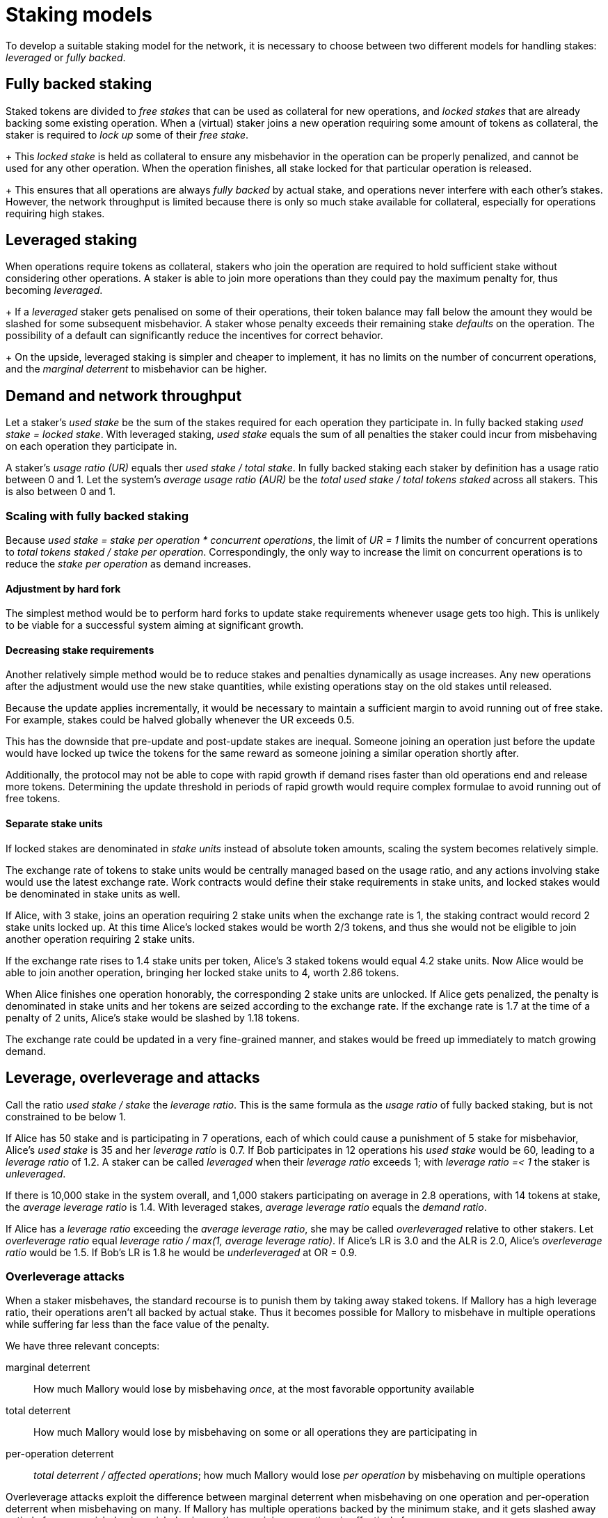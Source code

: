 = Staking models

To develop a suitable staking model for the network,
it is necessary to choose between two different models
for handling stakes: _leveraged_ or _fully backed_.

== Fully backed staking
Staked tokens are divided to
_free stakes_ that can be used as collateral for new operations,
and _locked stakes_ that are already backing some existing operation.
When a (virtual) staker joins a new operation
requiring some amount of tokens as collateral,
the staker is required to _lock up_ some of their _free stake_.
+
This _locked stake_ is held as collateral
to ensure any misbehavior in the operation can be properly penalized,
and cannot be used for any other operation.
When the operation finishes,
all stake locked for that particular operation is released.
+
This ensures that all operations are always _fully backed_ by actual stake,
and operations never interfere with each other's stakes.
However, the network throughput is limited
because there is only so much stake available for collateral,
especially for operations requiring high stakes.

== Leveraged staking
When operations require tokens as collateral,
stakers who join the operation are required to hold sufficient stake
without considering other operations.
A staker is able to join more operations
than they could pay the maximum penalty for,
thus becoming _leveraged_.
+
If a _leveraged_ staker gets penalised on some of their operations,
their token balance may fall below
the amount they would be slashed for some subsequent misbehavior.
A staker whose penalty exceeds their remaining stake
_defaults_ on the operation.
The possibility of a default
can significantly reduce the incentives for correct behavior.
+
On the upside,
leveraged staking is simpler and cheaper to implement,
it has no limits on the number of concurrent operations,
and the _marginal deterrent_ to misbehavior can be higher.

== Demand and network throughput
Let a staker's _used stake_ be the sum of the stakes required
for each operation they participate in.
In fully backed staking _used stake = locked stake_.
With leveraged staking,
_used stake_ equals the sum of all penalties the staker could incur
from misbehaving on each operation they participate in.

A staker's _usage ratio (UR)_ equals ther _used stake / total stake_.
In fully backed staking
each staker by definition has a usage ratio between 0 and 1.
Let the system's _average usage ratio (AUR)_ be
the _total used stake / total tokens staked_ across all stakers.
This is also between 0 and 1.

=== Scaling with fully backed staking
Because _used stake = stake per operation * concurrent operations_,
the limit of _UR = 1_ limits the number of concurrent operations
to _total tokens staked / stake per operation_.
Correspondingly,
the only way to increase the limit on concurrent operations
is to reduce the _stake per operation_ as demand increases.

==== Adjustment by hard fork
The simplest method would be to perform hard forks
to update stake requirements whenever usage gets too high.
This is unlikely to be viable
for a successful system aiming at significant growth.

==== Decreasing stake requirements
Another relatively simple method would be to reduce stakes and penalties
dynamically as usage increases.
Any new operations after the adjustment would use the new stake quantities,
while existing operations stay on the old stakes until released.

Because the update applies incrementally,
it would be necessary to maintain a sufficient margin
to avoid running out of free stake.
For example, stakes could be halved globally whenever the UR exceeds 0.5.

This has the downside that pre-update and post-update stakes are inequal.
Someone joining an operation just before the update
would have locked up twice the tokens for the same reward
as someone joining a similar operation shortly after.

Additionally, the protocol may not be able to cope with rapid growth
if demand rises faster than old operations end and release more tokens.
Determining the update threshold in periods of rapid growth
would require complex formulae to avoid running out of free tokens.

==== Separate stake units
If locked stakes are denominated in _stake units_
instead of absolute token amounts,
scaling the system becomes relatively simple.

The exchange rate of tokens to stake units
would be centrally managed based on the usage ratio,
and any actions involving stake would use the latest exchange rate.
Work contracts would define their stake requirements in stake units,
and locked stakes would be denominated in stake units as well.

If Alice, with 3 stake,
joins an operation requiring 2 stake units
when the exchange rate is 1,
the staking contract would record 2 stake units locked up.
At this time Alice's locked stakes would be worth 2/3 tokens,
and thus she would not be eligible
to join another operation requiring 2 stake units.

If the exchange rate rises to 1.4 stake units per token,
Alice's 3 staked tokens would equal 4.2 stake units.
Now Alice would be able to join another operation,
bringing her locked stake units to 4, worth 2.86 tokens.

When Alice finishes one operation honorably,
the corresponding 2 stake units are unlocked.
If Alice gets penalized,
the penalty is denominated in stake units
and her tokens are seized according to the exchange rate.
If the exchange rate is 1.7 at the time of a penalty of 2 units,
Alice's stake would be slashed by 1.18 tokens.

The exchange rate could be updated in a very fine-grained manner,
and stakes would be freed up immediately to match growing demand. 

== Leverage, overleverage and attacks
Call the ratio _used stake / stake_ the _leverage ratio_.
This is the same formula as the _usage ratio_ of fully backed staking,
but is not constrained to be below 1.

If Alice has 50 stake and is participating in 7 operations,
each of which could cause a punishment of 5 stake for misbehavior,
Alice's _used stake_ is 35 and her _leverage ratio_ is 0.7.
If Bob participates in 12 operations his _used stake_ would be 60,
leading to a _leverage ratio_ of 1.2.
A staker can be called _leveraged_ when their _leverage ratio_ exceeds 1;
with _leverage ratio =< 1_ the staker is _unleveraged_.

If there is 10,000 stake in the system overall,
and 1,000 stakers participating on average in 2.8 operations,
with 14 tokens at stake,
the _average leverage ratio_ is 1.4.
With leveraged stakes, _average leverage ratio_ equals the _demand ratio_.

If Alice has a _leverage ratio_ exceeding the _average leverage ratio_,
she may be called _overleveraged_ relative to other stakers.
Let _overleverage ratio_ equal
_leverage ratio / max(1, average leverage ratio)_.
If Alice's LR is 3.0 and the ALR is 2.0,
Alice's _overleverage ratio_ would be 1.5.
If Bob's LR is 1.8 he would be _underleveraged_ at OR = 0.9.

=== Overleverage attacks
When a staker misbehaves,
the standard recourse is to punish them by taking away staked tokens.
If Mallory has a high leverage ratio,
their operations aren't all backed by actual stake.
Thus it becomes possible for Mallory to misbehave in multiple operations
while suffering far less than the face value of the penalty.

We have three relevant concepts:

marginal deterrent::
How much Mallory would lose by misbehaving _once_,
at the most favorable opportunity available

total deterrent::
How much Mallory would lose by misbehaving
on some or all operations they are participating in

per-operation deterrent::
_total deterrent / affected operations_;
how much Mallory would lose _per operation_
by misbehaving on multiple operations

Overleverage attacks exploit the difference
between marginal deterrent when misbehaving on one operation
and per-operation deterrent when misbehaving on many.
If Mallory has multiple operations backed by the minimum stake,
and it gets slashed away entirely from one misbehavior,
misbehaving on the remaining operations is effectively free.

In this basic scenario
Mallory's _marginal deterrent_ equals their _total deterrent_,
and the effective _per-operation deterrent_ equals the minimum stake
divided by Mallory's leverage ratio.

==== Demand ratio and overleverage
When analyzed in a vacuum,
it appears as if any degree of leverage would render the network vulnerable.
However, when comparing fully backed and leveraged staking,
it is necessary to consider the demand ratio as well.

When the demand ratio (DR) is below 1,
all operations use the same stake regardless of the staking model.
With the average leverage ratio (ALR) equaling the demand ratio,
all stakers whose stakes are leveraged are by definition overleveraged.

When the DR exceeds 1,
fully backed staking necessitates reducing the minimum stake. 
This changes the balance between fully backed and leveraged staking,
as fully backed staking can only sustain a maximum penalty of
_initial minimum stake / demand ratio_.
Leveraged stake has no such constraint
and the minimum stake and maximum penalty can stay constant.

The result of this asymmetry is that an absolutely leveraged staker
whose leverage ratio equals the DR = ALR
will still have the same _total deterrent_ over all their operations
as they would under fully backed staking,
while having a significantly greater _marginal deterrent_.
This discrepancy is arguably desirable
if opportunities to profitably misbehave are uncommon.

A different picture emerges when considering a staker
who is _overleveraged_ compared to the average.
In this case the marginal deterrent remains high,
but the effective _per-operation deterrent_ is divided by the OR.
Under fully backed staking it is not possible to become overleveraged
and per-operation deterrent remains constant.

.Deterrent amounts
|===
|Type |Value under fully backed staking |Value under leveraged staking

|Marginal deterrent
|minimum stake / DR
|minimum stake

|Total deterrent
|staked tokens
|staked tokens

|Per-operation deterrent
|minimum stake / DR
|minimum stake / (DR * OR)
|===

The name _overleverage attack_
comes from how the per-operation deterrent
is equal to the fully backed equivalent
divided by the specific staker's overleverage ratio.

==== Blitzpantsing reduction
The law of large numbers significantly reduces the likelihood
of a staker having a large overleverage ratio
as their total stake increases.
This can be entirely circumvented with blitzpantsing.

Because operations are joined on the granularity of virtual stakers,
a large staker is practically guaranteed
to have some of their virtual stakers _overleveraged_
while others are _underleveraged_.
Dividing these virtual stakers to separate identities
removes the smoothing effect of the law of large numbers
and lets the adversary pick the most favorable identities
for the overleverage attack.

Consider Mallory who has _m~total~_ virtual stakers,
participating in _ops~total~_ operations.
These virtual stakers can be divided into the following groups:

* the virtual stakers with the same leverage ratio as the average: _vs~avg~_
(or leverage ratio of 1 if the average is lower)
* overleveraged virtual stakers: _vs~over~_ 
* virtual stakers that participate in some operations,
but are underleveraged compared to the average: _vs~under~_
* virtual stakers who do not participate in any operations: _vs~none~_

Let the number of virtual stakers in each category be
_m~avg~, m~over~, m~under~_ or _m~none~_ respectively,
and the total operations participated in
by virtual stakers in each category be
_ops~avg~, ops~over~_ and _ops~under~_.

If _m~over~ > 0_, a blitzpantsed Mallory could perform an overleverage attack
with _some_ virtual stakers _vs~over~_
even if Mallory is overall _underleveraged_ compared to the average.
The virtual stakers who aren't participating in any operations
are particularly noteworthy;
stake held by _vs~none~_ can be entirely protected from slashing
via blitzpantsing.

The only scenario where blitzpantsing does not strengthen overleverage attacks
compared to a monolithic stake
is when all virtual stakers are equally leveraged. 
In such a case there is still no disadvantage to blitzpantsing
beyond the (marginal) transaction costs
of setting up a large number of separate stakers.

Due to the blitzpantsing reduction,
the real deterrents are:

.Deterrent amounts
|===
|Type |Value with blitzpantsing

|Marginal deterrent
|minimum stake

|Total deterrent
|staked tokens * (1 - m~none~/m~total~) = minimum stake * (m~total~ - m~none~)

|Per-operation deterrent (attacking indiscriminately)
|minimum stake * (1 - m~none~/m~total~) / (DR * OR) =
minimum stake * (m~total~ - m~none~) / ops~total~

|Per-operation deterrent (overleveraged virtual stakers only)
|minimum stake * m~over~ / ops~over~
|===

==== Modeling
The number of operations some virtual staker participates in
is given by the binomial distribution _B(n, P)_
where _n_ is the number of concurrent operations in the network
and _P_ is the probability of a virtual staker being selected
for any particular operation,
equaling _group size / number of active virtual stakers_.
Thanks to the blitzpantsing reduction,
large stakers can be simply modeled as perfectly colluding virtual stakers
instead of the hypergeometric distribution
they would form in a monolithic model.

The model can be further simplified
by approximating the above binomial distribution
with a poisson distribution _Pois(nP)_.
The value
_nP = concurrent operations * group size / number of active virtual stakers_
equals the average leverage ratio
_maximum penalty * concurrent operations * group size / total stake_
when _maximum penalty = minimum stake_
and all stakers are active:
_nP = concurrent operations * group size / (total stake / minimum stake) = ALR_.

This approximation _Pois(ALR)_ is applicable
regardless of the exact group size,
number of concurrent operations,
or number of virtual stakers,
as long as the group size is very small
compared to the total number of virtual stakers.
A common rule of thumb requires that _n > 100_ and _np < 10_;
example values of _group size = 100_ and
_minimum stake / total tokens = 1 / 100,000_
give _p = 1 / 1,000_,
satisfying this requirement when _0.1 < ALR < 10_.

With an _ALR = LR~mallory~ = 1_, we get the following numbers:

m~none~ = P(0, 1) * m~total~ = 0.37 * m~total~

m~avg~ = P(1, 1) * m~total~ = 0.37 * m~total~

m~over~ = P~over~(1, 1) * m~total~ = 0.26 * m~total~

The average leverage ratio of the overleveraged virtual stakers
is _0.63 / 0.26 = 2.42_.
If Mallory only leaves out the virtual stakers whose stake sits unused,
the effective overleverage ratio of the other virtual stakers
is _1 / 0.63 = 1.59_.

==== Overleverage attack mitigation
As the ALR increases, the viability of overleverage attacks decreases.
An OR of 2 is much easier to achieve with an ALR of 1,
where a minimum staker needs to join 2 operations,
than with an ALR of 10 where 20 operations would be required.
In the latter case only 0.35% of minimum stakers would have an OR of 2 or more,
compared to the 26% of the first scenario.

|===
|ALR |Minimum LR for OR >= 2 |Probability

|1 |2 |0.26
|2 |4 |0.14
|3 |6 |0.084
|4 |8 |0.051
|5 |10 |0.032
|10 |20 |0.0035
|===

A lower ALR also provides protection from overleverage attacks,
as the fraction of used stake held by overleveraged virtual stakers decreases:

|===
|ALR |P(1, ALR) |P~over~(1, ALR) |Overleveraged stake |Average overleverage

|0.5 |0.30 |0.090 |0.4 |2.22
|0.4 |0.27 |0.062 |0.33 |2.10
|0.25 |0.19 |0.027 |0.24 |2.22
|0.1 |0.090 |0.0047 |0.1 |2.12
|===

While maintaining a low ALR is not viable for a successful system,
it is possible to get the benefits of a high ALR with a lower DR
by requiring a higher minimum stake.
If the minimum stake is some multiple _X_ of the maximum penalty,
the relationship of _nP_ and _ALR_ becomes _ALR = nP / X_.
When _ALR >= 1_, this gives an effective average leverage ratio
of _ALR * X_ for the probability distribution of overleverage ratios.
When _ALR < 1_, the overleverage ratio becomes effectively _UR / X_.
Even a small multiplier of _X = 3 ~ 5_
has a dramatic effect in reducing overleverage attack risk.
